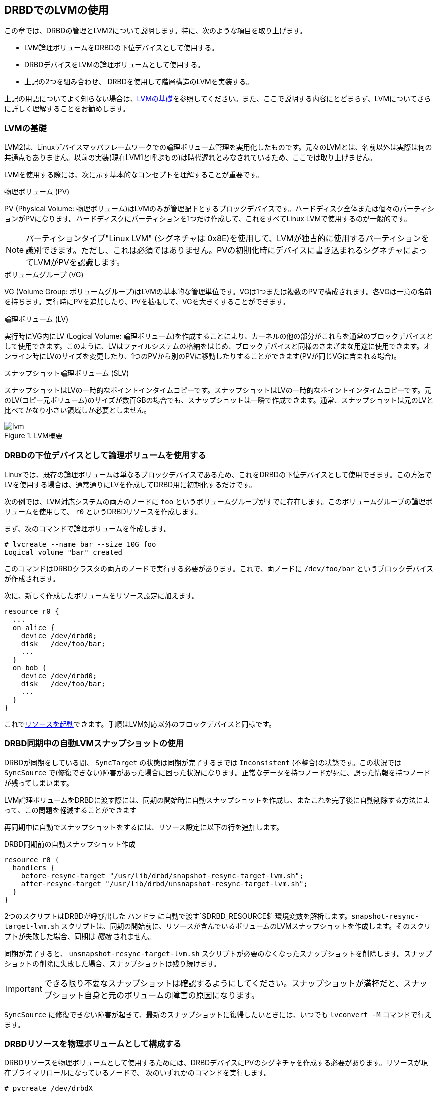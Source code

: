 [[ch-lvm]]
== DRBDでのLVMの使用

indexterm:[LVM]indexterm:[Logical Volume
Management]この章では、DRBDの管理とLVM2について説明します。特に、次のような項目を取り上げます。

* LVM論理ボリュームをDRBDの下位デバイスとして使用する。

* DRBDデバイスをLVMの論理ボリュームとして使用する。

* 上記の2つを組み合わせ、 DRBDを使用して階層構造のLVMを実装する。

上記の用語についてよく知らない場合は、<<s-lvm-primer>>を参照してください。また、ここで説明する内容にとどまらず、LVMについてさらに詳しく理解することをお勧めします。

[[s-lvm-primer]]
=== LVMの基礎

LVM2は、Linuxデバイスマッパフレームワークでの論理ボリューム管理を実用化したものです。元々のLVMとは、名前以外は実際は何の共通点もありません。以前の実装(現在LVM1と呼ぶもの)は時代遅れとみなされているため、ここでは取り上げません。

LVMを使用する際には、次に示す基本的なコンセプトを理解することが重要です。


.物理ボリューム (PV)
indexterm:[LVM]indexterm:[Physical Volume (LVM)]PV (Physical Volume:
物理ボリューム)はLVMのみが管理配下とするブロックデバイスです。ハードディスク全体または個々のパーティションがPVになります。ハードディスクにパーティションを1つだけ作成して、これをすべてLinux
LVMで使用するのが一般的です。

NOTE: パーティションタイプ"Linux LVM" (シグネチャは
0x8E)を使用して、LVMが独占的に使用するパーティションを識別できます。ただし、これは必須ではありません。PVの初期化時にデバイスに書き込まれるシグネチャによってLVMがPVを認識します。

.ボリュームグループ (VG)
indexterm:[LVM]indexterm:[Volume Group (LVM)]VG (Volume Group:
ボリュームグループ)はLVMの基本的な管理単位です。VGは1つまたは複数のPVで構成されます。各VGは一意の名前を持ちます。実行時にPVを追加したり、PVを拡張して、VGを大きくすることができます。

.論理ボリューム (LV)
indexterm:[LVM]indexterm:[Logical Volume (LVM)]実行時にVG内にLV (Logical Volume:
論理ボリューム)を作成することにより、カーネルの他の部分がこれらを通常のブロックデバイスとして使用できます。このように、LVはファイルシステムの格納をはじめ、ブロックデバイスと同様のさまざまな用途に使用できます。オンライン時にLVのサイズを変更したり、1つのPVから別のPVに移動したりすることができます(PVが同じVGに含まれる場合)。

.スナップショット論理ボリューム (SLV)
indexterm:[snapshots
(LVM)]indexterm:[LVM]スナップショットはLVの一時的なポイントインタイムコピーです。スナップショットはLVの一時的なポイントインタイムコピーです。元のLV(コピー元ボリューム)のサイズが数百GBの場合でも、スナップショットは一瞬で作成できます。通常、スナップショットは元のLVと比べてかなり小さい領域しか必要としません。

[[f-lvm-overview]]
.LVM概要
image::images/lvm.svg[]


[[s-lvm-lv-as-drbd-backing-dev]]
=== DRBDの下位デバイスとして論理ボリュームを使用する

indexterm:[LVM]indexterm:[Logical Volume
(LVM)]Linuxでは、既存の論理ボリュームは単なるブロックデバイスであるため、これをDRBDの下位デバイスとして使用できます。この方法でLVを使用する場合は、通常通りにLVを作成してDRBD用に初期化するだけです。

次の例では、LVM対応システムの両方のノードに `foo`
というボリュームグループがすでに存在します。このボリュームグループの論理ボリュームを使用して、 `r0` というDRBDリソースを作成します。

まず、次のコマンドで論理ボリュームを作成します。 indexterm:[LVM]indexterm:[lvcreate (LVM command)]
----------------------------
# lvcreate --name bar --size 10G foo
Logical volume "bar" created
----------------------------

このコマンドはDRBDクラスタの両方のノードで実行する必要があります。これで、両ノードに `/dev/foo/bar`
というブロックデバイスが作成されます。

次に、新しく作成したボリュームをリソース設定に加えます。

[source, drbd]
----------------------------
resource r0 {
  ...
  on alice {
    device /dev/drbd0;
    disk   /dev/foo/bar;
    ...
  }
  on bob {
    device /dev/drbd0;
    disk   /dev/foo/bar;
    ...
  }
}
----------------------------

これで<<s-first-time-up,リソースを起動>>できます。手順はLVM対応以外のブロックデバイスと同様です。

[[s-lvm-snapshots]]
=== DRBD同期中の自動LVMスナップショットの使用

DRBDが同期をしている間、 `SyncTarget` の状態は同期が完了するまでは `Inconsistent` (不整合)の状態です。この状況では
`SyncSource`
で(修復できない)障害があった場合に困った状況になります。正常なデータを持つノードが死に、誤った情報を持つノードが残ってしまいます。

LVM論理ボリュームをDRBDに渡す際には、同期の開始時に自動スナップショットを作成し、またこれを完了後に自動削除する方法によって、この問題を軽減することができます

再同期中に自動でスナップショットをするには、リソース設定に以下の行を追加します。

.DRBD同期前の自動スナップショット作成
----------------------------
resource r0 {
  handlers {
    before-resync-target "/usr/lib/drbd/snapshot-resync-target-lvm.sh";
    after-resync-target "/usr/lib/drbd/unsnapshot-resync-target-lvm.sh";
  }
}
----------------------------

2つのスクリプトはDRBDが呼び出した `ハンドラ` に自動で渡す`$DRBD_RESOURCE$`
環境変数を解析します。`snapshot-resync-target-lvm.sh`
スクリプトは、同期の開始前に、リソースが含んでいるボリュームのLVMスナップショットを作成します。そのスクリプトが失敗した場合、同期は _開始_
されません。

同期が完了すると、 `unsnapshot-resync-target-lvm.sh`
スクリプトが必要のなくなったスナップショットを削除します。スナップショットの削除に失敗した場合、スナップショットは残り続けます。

IMPORTANT: できる限り不要なスナップショットは確認するようにしてください。スナップショットが満杯だと、スナップショット自身と元のボリュームの障害の原因になります。

`SyncSource` に修復できない障害が起きて、最新のスナップショットに復帰したいときには、いつでも `lvconvert -M`
コマンドで行えます。

[[s-lvm-drbd-as-pv]]
=== DRBDリソースを物理ボリュームとして構成する

indexterm:[LVM]indexterm:[Physical Volume
(LVM)]DRBDリソースを物理ボリュームとして使用するためには、DRBDデバイスにPVのシグネチャを作成する必要があります。リソースが現在プライマリロールになっているノードで、
次のいずれかのコマンドを実行します。indexterm:[LVM]indexterm:[pvcreate (LVM command)]

----------------------------
# pvcreate /dev/drbdX
----------------------------

または

----------------------------
# pvcreate /dev/drbd/by-res/<resource>/0
----------------------------

NOTE: この例ではボリュームリソースが1つの場合を前提にしています。

次に、LVMがPVシグネチャをスキャンするデバイスのリストにこのデバイスを加えます。このためには、通常はindexterm:[LVM]/etc/lvm/lvm.conf
という名前のLVM設定ファイルを編集する必要があります。 `devices` セクションで `filter`
というキーワードを含む行を見つけて編集します。_すべて_ のPVをDRBDデバイスに格納する場合には、次ように `filter`
オプションを編集します。indexterm:[LVM]indexterm:[filter expression (LVM)]

[source, drbd]
----------------------------
filter = [ "a|drbd.*|", "r|.*|" ]
----------------------------

このフィルタ表現がDRBDデバイスで見つかったPVシグネチャを受け入れ、それ以外のすべてを拒否(無視)します。

NOTE: デフォルトではLVMは /dev にあるすべてのブロックデバイスのPVシグネチャをスキャンします。これは `filter = [ "a|.*|" ]`
に相当します。

LVMのPVでスタックリソースを使用する場合は、より明示的にフィルタ構成を指定する必要があります。対応する下位レベルリソースや下位デバイスでPVシグネチャを無視している場合、LVMはスタックリソースでPVシグネチャを検出する必要があります。次の例では、下位レベルDRBDリソースは0から9のデバイスを使用し、スタックリソースは10以上のデバイスを使用しています。

[source, drbd]
----------------------------
filter = [ "a|drbd1[0-9]|", "r|.*|" ]
----------------------------

このフィルタ表現は、 `/dev/drbd10` から `/dev/drbd19`
までのDRBDのデバイスで見つかったPVシグニチャを受け入れ、それ以外のすべてを拒否(無視)します。

`lvm.conf` ファイルを変更したらindexterm:[LVM]indexterm:[vgscan (LVM command)]
`vgscan` コマンドを実行します。LVMは構成キャッシュを破棄し、デバイスを再スキャンしてPVシグネチャを見つけます。

システム構成に合わせて、別の `filter` 構成を使用することもできます。重要なのは、次の2つです。

* PVとして使用するデバイスに、DRBDのデバイスを許容する
* 対応する下位レベルデバイスを拒否(除外)して、 LVMが重複したPVシグネチャを見つけることを回避する。

さらに、次の設定で、LVMのキャッシュを無効にする必要があります。

[source, drbd]
----------------------------
write_cache_state = 0
----------------------------

LVMのキャッシュを無効にした後、 `/etc/lvm/cache/.cache` を削除して、古いキャッシュを削除してください。

対向ノードでも、上記の手順を繰り返します。

IMPORTANT: システムのルートファイルシステムがLVM上にある場合、bootの際にボリュームグループはイニシャルRAMディスク(initrd)から起動します。この時、LVMツールはinitrdイメージに含まれる
`lvm.conf` ファイルを検査します。そのため、 `lvm.conf`
に変更を加えたら、ディストリビューションに応じてユーティリティ(mkinitrd、update-initramfs
など)で確実にinitrdをアップデートしなければなりません。

新しいPVを設定したら、ボリュームグループに追加するか、
新しいボリュームグループを作成します。このとき、DRBDリソースがプライマリロールになっている必要があります。indexterm:[LVM]indexterm:[vgcreate
(LVM command)]

----------------------------
# vgcreate <name> /dev/drbdX
----------------------------

NOTE: 同じボリュームグループ内にDRBD物理ボリュームとDRBD以外の物理ボリュームを混在させることができますが、これはお勧めできません。また、混在させても実際には意味がないでしょう。

indexterm:[LVM]indexterm:[lvcreate (LVM command)]VGを作成したら、
`lvcreate`コマンドを使用して、(DRBD以外を使用するボリュームグループと同様に)ここから論理ボリュームを作成します。

[[s-lvm-add-pv]]
=== 新しいDRBDボリュームを既存のボリュームグループへ追加する

新しいDRBDでバックアップした物理ボリュームを、ボリュームグループへ追加したいといった事があるでしょう。その場合には、新しいボリュームは既存のリソース設定に追加しなければなりません。そうすることでVG内の全PVにわたってレプリケーションストリームと書き込み順序の忠実性が確保されます。

IMPORTANT: LVMボリュームグループを<<s-lvm-pacemaker>>で説明しているようにPacemakerで管理している場合には、DRBD設定の変更前にクラスタメンテナンスモードになっている事が
_必要_ です。

追加ボリュームを加えるには、リソース設定を次のように拡張します。

-------------------------------------
resource r0 {
  volume 0 {
    device    /dev/drbd1;
    disk      /dev/sda7;
    meta-disk internal;
  }
  volume 1 {
    device    /dev/drbd2;
    disk      /dev/sda8;
    meta-disk internal;
  }
  on alice {
    address   10.1.1.31:7789;
  }
  on bob {
    address   10.1.1.32:7789;
  }
}
-------------------------------------

DRBD設定が全ノード間で同じである事を確認し、次のコマンドを発行します。

-------------------------------------
# drbdadm adjust r0
-------------------------------------

これによって、リソース `r0` の新規ボリューム `1` を有効にするため、暗黙的に `drbdsetup new-minor r0 1`
が呼び出されます。新規ボリュームがレプリケーションストリームに追加されると、イニシャライズやボリュームグループへの追加ができるようになります。

-------------------------------------
# pvcreate /dev/drbd/by-res/<resource>/1
# vgextend <name> /dev/drbd/by-res/<resource>/1
-------------------------------------

で新規PVの `/dev/drbd/by-res/<resource>/1` が `<name>`
VGへ追加され、VG全体にわたって書き込みの忠実性を保護します。


[[s-nested-lvm]]
=== DRBDを使用する入れ子のLVM構成

indexterm:[LVM]indexterm:[Logical Volume
(LVM)]論理ボリュームをDRBDの下位デバイスとして使用し、かつ、同時にDRBDデバイス自体を物理ボリュームとして使用することもできます。indexterm:[LVM]indexterm:[Physical
Volume (LVM)]例として、次のような構成を考えてみましょう。

* `/dev/sda1` と `/dev/sdb1` という2つのパーティションがあり、 これらを物理ボリュームとして使用

* 2つのPVが `local` というボリュームグループに含まれる。

* このGVに10GiBの論理ボリュームを作成し、 `r0` という名前を付ける。

* このLVがDRBDリソースのローカル下位デバイスになり、 名前は同じ `r0` で、デバイス `/dev/drbd0` に対応する。

* このデバイスが `replicated` というもう1つのボリュームグループの唯一のPVになる。

* このVGには `foo` (4GiB)と `bar` (6GiB)というさらに2つの論理ボリュームが含まれる。

この構成を有効にするために、次の手順を行います。

* `/etc/lvm/lvm.conf` で適切な filter オプションを設定する。
+
--
indexterm:[LVM]indexterm:[filter expression (LVM)]
[source, drbd]
----------------------------
filter = ["a|sd.*|", "a|drbd.*|", "r|.*|"]
----------------------------

このフィルタ表現が、SCSIおよびDRBDデバイスで見つかったPVシグネチャを受け入れ、その他すべてを拒否(無視)します。

`lvm.conf` ファイルを変更したらindexterm:[LVM]indexterm:[vgscan (LVM command)]
`vgscan` コマンドを実行します。LVMは構成キャッシュを破棄し、デバイスを再スキャンしてPVシグネチャを見つけます。
--


* LVMキャッシュ無効の設定
+
--
[source, drbd]
----------------------------
write_cache_state = 0
----------------------------

LVMのキャッシュを無効にした後、 `/etc/lvm/cache/.cache` を削除して、古いキャッシュを削除してください。
--

* ここで、2つのSCSIパーティションをPVとして初期化します。 indexterm:[LVM]indexterm:[pvcreate (LVM
  command)]
+
--
----------------------------
# pvcreate /dev/sda1
Physical volume "/dev/sda1" successfully created
# pvcreate /dev/sdb1
Physical volume "/dev/sdb1" successfully created
----------------------------
--


* 次に、初期化した2つのPVを含む "local" という名前の下位レベルVGを作成します。
  indexterm:[LVM]indexterm:[vgcreate (LVM command)]
+
----------------------------
# vgcreate local /dev/sda1 /dev/sda2
Volume group "local" successfully created
----------------------------

* これで、DRBDの 下位デバイスとして使用する論理ボリュームを作成可能です。indexterm:[LVM]indexterm:[lvcreate
  (LVM command)]
+
----------------------------
# lvcreate --name r0 --size 10G local
Logical volume "r0" created
----------------------------

* 対向ノードでも、ここまでのすべての手順を繰り返します。

* `/etc/drbd.conf` を編集して、r0 という名前の新しいリソースを作成。 indexterm:[drbd.conf]
+
--
[source, drbd]
----------------------------
resource r0 {
  device /dev/drbd0;
  disk /dev/local/r0;
  meta-disk internal;
  on <host> { address <address>:<port>; }
  on <host> { address <address>:<port>; }
}
----------------------------

新しいリソース構成を作成したら、忘れずに drbd.conf の内容を対向ノードにコピーします。
--

* <<s-first-time-up>>に従って(両方のノードの)リソースを初期化します 。

* 一方のノードリソースを昇格する。indexterm:[drbdadm]
+
----------------------------
# drbdadm primary r0
----------------------------

* リソースを昇格したノードで、DRBDデバイスを新しい物理ボリュームとして初期化します。
+
--
indexterm:[LVM]indexterm:[pvcreate (LVM command)]

----------------------------
# pvcreate /dev/drbd0
Physical volume "/dev/drbd0" successfully created
----------------------------
--

* 初期化したPVを使用して、同じノードに `replicated` というVGを作成します。
  indexterm:[LVM]indexterm:[vgcreate (LVM command)]
+
--
----------------------------
# vgcreate replicated /dev/drbd0
Volume group "replicated" successfully created
----------------------------
--

* 最後に、新しく作成したこのVG内に新しい論理ボリュームを作成します。[LVM]indexterm:[lvcreate (LVM command)]
+
--
----------------------------
# lvcreate --name foo --size 4G replicated
Logical volume "foo" created
# lvcreate --name bar --size 6G replicated
Logical volume "bar" created
----------------------------
--

これで、論理ボリューム `foo` と `bar` をローカルノードで `/dev/replicated/foo` と
`/dev/replicated/bar` として使用できます。

[[s-switching_the_vg_to_the_other_node]]
==== VGを他ノードに移動する ====

他のノードでも使用できるように、プライマリノードで次のコマンドを実行します。indexterm:[LVM]indexterm:[vgchange
(LVM command)]

----------------------------
# vgchange -a n replicated
0 logical volume(s) in volume group "replicated" now active
# drbdadm secondary r0
----------------------------


次に他のノード(まだセカンダリの)でコマンドを発行します。indexterm:[drbdadm]indexterm:[LVM]indexterm:[vgchange
(LVM command)]

----------------------------
# drbdadm primary r0
# vgchange -a y replicated
2 logical volume(s) in volume group "replicated" now active
----------------------------

これでブロックデバイス `/dev/replicated/foo` と `/dev/replicated/bar`
が他の(現在はプライマリの)ノードで有効になります。

[[s-lvm-pacemaker]]

=== Pacemakerによる高可用性LVM

対向ノード間でのボリュームグループの転送と、対応する有効な論理ボリュームの作成のプロセスは自動化することができます。Pacemakerの `LVM`
リソースエージェントはまさにこのために作られています。

既存のPacemaker管理下にあるDRBDの下位デバイスのボリュームグループをレプリケートするために、 `crm`
シェルで次のコマンドを実行してみましょう。

.DRBDの下位デバイスのLVMボリュームグループに関するPacemaker設定
----------------------------
primitive p_drbd_r0 ocf:linbit:drbd \
  params drbd_resource="r0" \
  op monitor interval="29s" role="Master" \
  op monitor interval="31s" role="Slave"
ms ms_drbd_r0 p_drbd_r0 \
  meta master-max="1" master-node-max="1" \
       clone-max="2" clone-node-max="1" \
       notify="true"
primitive p_lvm_r0 ocf:heartbeat:LVM \
  params volgrpname="r0"
colocation c_lvm_on_drbd inf: p_lvm_r0 ms_drbd_r0:Master
order o_drbd_before_lvm inf: ms_drbd_r0:promote p_lvm_r0:start
commit
----------------------------

この設定を反映させると、現在のDRBDリソースのプライマリ(マスター)ロールがどちらであっても、Pacemakerは自動的に `r0`
ボリュームグループを有効にします。
